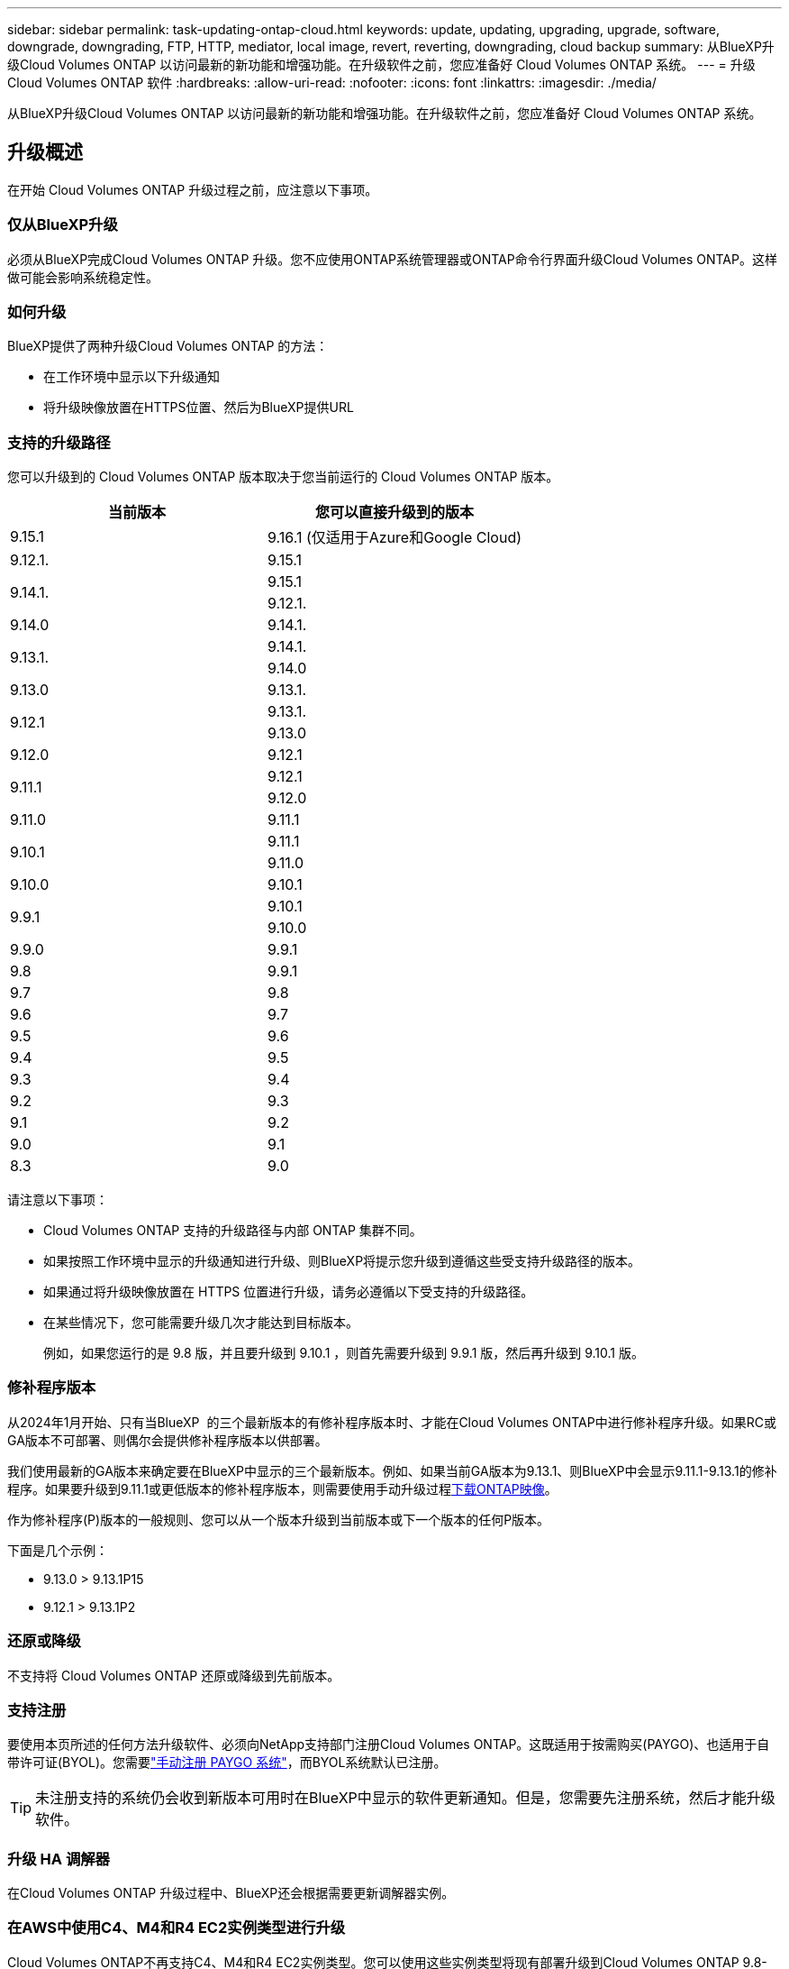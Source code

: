---
sidebar: sidebar 
permalink: task-updating-ontap-cloud.html 
keywords: update, updating, upgrading, upgrade, software, downgrade, downgrading, FTP, HTTP, mediator, local image, revert, reverting, downgrading, cloud backup 
summary: 从BlueXP升级Cloud Volumes ONTAP 以访问最新的新功能和增强功能。在升级软件之前，您应准备好 Cloud Volumes ONTAP 系统。 
---
= 升级 Cloud Volumes ONTAP 软件
:hardbreaks:
:allow-uri-read: 
:nofooter: 
:icons: font
:linkattrs: 
:imagesdir: ./media/


[role="lead"]
从BlueXP升级Cloud Volumes ONTAP 以访问最新的新功能和增强功能。在升级软件之前，您应准备好 Cloud Volumes ONTAP 系统。



== 升级概述

在开始 Cloud Volumes ONTAP 升级过程之前，应注意以下事项。



=== 仅从BlueXP升级

必须从BlueXP完成Cloud Volumes ONTAP 升级。您不应使用ONTAP系统管理器或ONTAP命令行界面升级Cloud Volumes ONTAP。这样做可能会影响系统稳定性。



=== 如何升级

BlueXP提供了两种升级Cloud Volumes ONTAP 的方法：

* 在工作环境中显示以下升级通知
* 将升级映像放置在HTTPS位置、然后为BlueXP提供URL




=== 支持的升级路径

您可以升级到的 Cloud Volumes ONTAP 版本取决于您当前运行的 Cloud Volumes ONTAP 版本。

[cols="2*"]
|===
| 当前版本 | 您可以直接升级到的版本 


| 9.15.1 | 9.16.1 (仅适用于Azure和Google Cloud) 


| 9.12.1. | 9.15.1 


.2+| 9.14.1. | 9.15.1 


| 9.12.1. 


| 9.14.0 | 9.14.1. 


.2+| 9.13.1. | 9.14.1. 


| 9.14.0 


| 9.13.0 | 9.13.1. 


.2+| 9.12.1 | 9.13.1. 


| 9.13.0 


| 9.12.0 | 9.12.1 


.2+| 9.11.1 | 9.12.1 


| 9.12.0 


| 9.11.0 | 9.11.1 


.2+| 9.10.1 | 9.11.1 


| 9.11.0 


| 9.10.0 | 9.10.1 


.2+| 9.9.1 | 9.10.1 


| 9.10.0 


| 9.9.0 | 9.9.1 


| 9.8 | 9.9.1 


| 9.7 | 9.8 


| 9.6 | 9.7 


| 9.5 | 9.6 


| 9.4 | 9.5 


| 9.3 | 9.4 


| 9.2 | 9.3 


| 9.1 | 9.2 


| 9.0 | 9.1 


| 8.3 | 9.0 
|===
请注意以下事项：

* Cloud Volumes ONTAP 支持的升级路径与内部 ONTAP 集群不同。
* 如果按照工作环境中显示的升级通知进行升级、则BlueXP将提示您升级到遵循这些受支持升级路径的版本。
* 如果通过将升级映像放置在 HTTPS 位置进行升级，请务必遵循以下受支持的升级路径。
* 在某些情况下，您可能需要升级几次才能达到目标版本。
+
例如，如果您运行的是 9.8 版，并且要升级到 9.10.1 ，则首先需要升级到 9.9.1 版，然后再升级到 9.10.1 版。





=== 修补程序版本

从2024年1月开始、只有当BlueXP  的三个最新版本的有修补程序版本时、才能在Cloud Volumes ONTAP中进行修补程序升级。如果RC或GA版本不可部署、则偶尔会提供修补程序版本以供部署。

我们使用最新的GA版本来确定要在BlueXP中显示的三个最新版本。例如、如果当前GA版本为9.13.1、则BlueXP中会显示9.11.1-9.13.1的修补程序。如果要升级到9.11.1或更低版本的修补程序版本，则需要使用手动升级过程<<从 URL 上提供的映像升级,下载ONTAP映像>>。

作为修补程序(P)版本的一般规则、您可以从一个版本升级到当前版本或下一个版本的任何P版本。

下面是几个示例：

* 9.13.0 > 9.13.1P15
* 9.12.1 > 9.13.1P2




=== 还原或降级

不支持将 Cloud Volumes ONTAP 还原或降级到先前版本。



=== 支持注册

要使用本页所述的任何方法升级软件、必须向NetApp支持部门注册Cloud Volumes ONTAP。这既适用于按需购买(PAYGO)、也适用于自带许可证(BYOL)。您需要link:task-registering.html["手动注册 PAYGO 系统"]，而BYOL系统默认已注册。


TIP: 未注册支持的系统仍会收到新版本可用时在BlueXP中显示的软件更新通知。但是，您需要先注册系统，然后才能升级软件。



=== 升级 HA 调解器

在Cloud Volumes ONTAP 升级过程中、BlueXP还会根据需要更新调解器实例。



=== 在AWS中使用C4、M4和R4 EC2实例类型进行升级

Cloud Volumes ONTAP不再支持C4、M4和R4 EC2实例类型。您可以使用这些实例类型将现有部署升级到Cloud Volumes ONTAP 9.8-9.12.1版。在升级之前、我们建议您 <<更改实例类型,更改实例类型>>。如果无法更改实例类型、则需要更改 <<启用增强型网络连接,启用增强型网络连接>> 升级之前。阅读以下各节、了解有关更改实例类型和启用增强型网络连接的更多信息。

在运行9.13.0及更高版本的Cloud Volumes ONTAP中、不能使用C4、M4和R4 EC2实例类型进行升级。在这种情况下、您需要减少磁盘数量、然后 <<更改实例类型,更改实例类型>> 或者、使用c5、m5和R5 EC2实例类型部署新的HA对配置并迁移数据。



==== 更改实例类型

C4、M4和R4 EC2实例类型允许每个节点具有比C4、M5和R5 EC2实例类型更多的磁盘。如果您正在运行的C4、M4或R4 EC2实例的每个节点的磁盘数低于每个节点对c5、m5和R5实例的最大磁盘允许值、则可以将EC2实例类型更改为c5、m5或R5。

link:https://docs.netapp.com/us-en/cloud-volumes-ontap-relnotes/reference-limits-aws.html#disk-and-tiering-limits-by-ec2-instance["按EC2实例检查磁盘和层限制"^]
link:https://docs.netapp.com/us-en/bluexp-cloud-volumes-ontap/task-change-ec2-instance.html["更改 Cloud Volumes ONTAP 的 EC2 实例类型"^]

如果无法更改实例类型、请按照中的步骤进行操作 <<启用增强型网络连接>>。



==== 启用增强型网络连接

要升级到Cloud Volumes ONTAP 9.8及更高版本、您必须在运行C4、M4或R4实例类型的集群上启用_enhanced networking _。要启用ENA、请参阅知识库文章 link:https://kb.netapp.com/Cloud/Cloud_Volumes_ONTAP/How_to_enable_Enhanced_networking_like_SR-IOV_or_ENA_on_AWS_CVO_instances["如何在AWS Cloud Volumes ONTAP实例上启用SR-IOV或ENA等增强型网络"^]。



== 准备升级

在执行升级之前，您必须验证系统是否已准备就绪，并进行任何必要的配置更改。

* <<规划停机时间>>
* <<验证是否仍启用自动交还>>
* <<暂停 SnapMirror 传输>>
* <<验证聚合是否联机>>
* <<验证所有的SIFs是否都位于主端口上>>




=== 规划停机时间

升级单节点系统时，升级过程会使系统脱机长达 25 分钟，在此期间 I/O 会中断。

在许多情况下、升级HA对不会造成中断、并且I/O不会中断。在此无中断升级过程中，每个节点会同时进行升级，以继续为客户端提供 I/O 。

在升级期间、面向会话的协议可能会对某些方面的客户端和应用程序产生发生原因不利影响。有关详细信息、请参见 https://docs.netapp.com/us-en/ontap/upgrade/concept_considerations_for_session_oriented_protocols.html["ONTAP 文档"^]



=== 验证是否仍启用自动交还

必须在 Cloud Volumes ONTAP HA 对上启用自动交还（这是默认设置）。否则，操作将失败。

http://docs.netapp.com/ontap-9/topic/com.netapp.doc.dot-cm-hacg/GUID-3F50DE15-0D01-49A5-BEFD-D529713EC1FA.html["ONTAP文档：用于配置自动交还的命令"^]



=== 暂停 SnapMirror 传输

如果 Cloud Volumes ONTAP 系统具有活动的 SnapMirror 关系、最好在更新 Cloud Volumes ONTAP 软件之前暂停传输。暂停传输可防止 SnapMirror 故障。您必须暂停从目标系统进行的传输。


NOTE: 即使BlueXP备份和恢复使用SnapMirror的实施来创建备份文件(称为SnapMirror Cloud)、在升级系统时也不需要暂停备份。

.关于此任务
以下步骤介绍如何使用9.3及更高版本的ONTAP系统管理器。

.步骤
. 从目标系统登录到 System Manager 。
+
您可以通过将 Web 浏览器指向集群管理 LIF 的 IP 地址来登录到 System Manager 。您可以在 Cloud Volumes ONTAP 工作环境中找到 IP 地址。

+

NOTE: 要访问BlueXP的计算机必须与Cloud Volumes ONTAP 建立网络连接。例如、您可能需要从云提供商网络中的跳转主机登录到BlueXP。

. 单击 * 保护 > 关系 * 。
. 选择关系，然后单击 * 操作 > 暂停 * 。




=== 验证聚合是否联机

在更新软件之前， Cloud Volumes ONTAP 的聚合必须处于联机状态。聚合在大多数配置中都应该联机、但如果不联机、则应将其联机。

.关于此任务
以下步骤介绍如何使用9.3及更高版本的ONTAP系统管理器。

.步骤
. 在工作环境中、单击*聚合*选项卡。
. 在聚合标题下、单击省略号按钮、然后选择*查看聚合详细信息*。
+
image:screenshots_aggregate_details_state.png["屏幕抓图：显示查看聚合信息时的状态字段。"]

. 如果聚合处于脱机状态，请使用 System Manager 使聚合联机：
+
.. 单击 * 存储 > 聚合和磁盘 > 聚合 * 。
.. 选择聚合，然后单击 * 更多操作 > 状态 > 联机 * 。






=== 验证所有的SIFs是否都位于主端口上

在升级之前、所有的生命周期都必须位于主端口上。请参见ONTAP文档 link:https://docs.netapp.com/us-en/ontap/upgrade/task_enabling_and_reverting_lifs_to_home_ports_preparing_the_ontap_software_for_the_update.html["验证所有的SIFs是否都位于主端口上"^]。

如果出现升级失败错误，请参阅知识库(KB)文章link:https://kb.netapp.com/Cloud/Cloud_Volumes_ONTAP/CVO_upgrade_fails["Cloud Volumes ONTAP升级失败"^]。



== 升级 Cloud Volumes ONTAP

当有新版本可供升级时、BlueXP会向您发出通知。您可以从此通知启动升级过程。有关详细信息，请参见 <<从BlueXP通知升级>>。

使用外部 URL 上的映像执行软件升级的另一种方式。如果BlueXP无法访问S3存储分段来升级软件或为您提供了修补程序、则此选项很有用。有关详细信息，请参见 <<从 URL 上提供的映像升级>>。



=== 从BlueXP通知升级

当有新版本的Cloud Volumes ONTAP 可用时、BlueXP会在Cloud Volumes ONTAP 工作环境中显示通知：


NOTE: 在通过BlueXP通知升级Cloud Volumes ONTAP之前、您必须具有NetApp 支持站点 帐户。

您可以从此通知开始升级过程、通过从 S3 存储区获取软件映像、安装映像、然后重新启动系统来自动执行该过程。

.开始之前
Cloud Volumes ONTAP 系统上不得执行诸如卷或聚合创建等BlueXP操作。

.步骤
. 从左侧导航菜单中、选择*存储>画布*。
. 选择工作环境。
+
如果有新版本可用、"概述"选项卡将显示一条通知：

+
image:screenshot_overview_upgrade.png["屏幕截图显示了\"Upgrade Now！\" 链接。"]

. 如果要升级已安装的Cloud Volumes ONTAP版本，请单击*立即升级!*默认情况下、您会看到最新的兼容升级版本。
+
image:screenshot_upgrade_select_versions.png["升级Cloud Volumes ONTAP版本页面的屏幕截图。"]

+
如果要升级到其他版本，请单击*选择其他版本*。您会看到列出的最新Cloud Volumes ONTAP版本也与系统上安装的版本兼容。例如、系统上安装的版本为9.12.1P3、并且提供了以下兼容版本：

+
** 9.12.1P4 9.12.1P14
** 9.13.1. 9.13.1P1 You 9.13.1P1为默认升级版本、9.12.1P13、9.13.1P14、9.13.1. 9.13.1P1为其他可用版本。


. 或者，您可以单击*all versions*输入要升级到的另一个版本(例如，已安装版本的下一个修补程序)。有关当前Cloud Volumes ONTAP版本的兼容升级路径，请参阅link:task-updating-ontap-cloud.html#supported-upgrade-paths["支持的升级路径"]。
. 单击*Save*，然后单击*Apply*。image:screenshot_upgrade_other_versions.png["显示可升级版本的屏幕截图。"]
. 在Upgrade Cloud Volumes ONTAP 页面中、阅读EULA、然后选择*我阅读并批准EULA *。
. 单击 * 升级 * 。
. 要检查升级状态，请单击设置图标并选择*Timeline*。


.结果
BlueXP开始软件升级。软件更新完成后、您可以对工作环境执行操作。

.完成后
如果暂停了 SnapMirror 传输、请使用 System Manager 恢复传输。



=== 从 URL 上提供的映像升级

您可以将Cloud Volumes ONTAP 软件映像放置在连接器或HTTP服务器上、然后从BlueXP启动软件升级。如果BlueXP无法访问S3存储分段来升级软件、您可以使用此选项。

.开始之前
* Cloud Volumes ONTAP 系统上不得执行诸如卷或聚合创建等BlueXP操作。
* 如果使用HTTPS托管ONTAP 映像、则升级可能会因缺少证书而导致SSL身份验证问题失败。临时解决策 将生成并安装一个CA签名证书、用于在ONTAP 和BlueXP之间进行身份验证。
+
请访问NetApp知识库以查看分步说明：

+
https://kb.netapp.com/Advice_and_Troubleshooting/Cloud_Services/Cloud_Manager/How_to_configure_Cloud_Manager_as_an_HTTPS_server_to_host_upgrade_images["NetApp知识库：如何将BlueXP配置为HTTPS服务器以托管升级映像"^]



.步骤
. 可选：设置可托管 Cloud Volumes ONTAP 软件映像的 HTTP 服务器。
+
如果与虚拟网络建立了 VPN 连接，则可以将 Cloud Volumes ONTAP 软件映像放置在自己网络中的 HTTP 服务器上。否则，您必须将文件放置在云中的 HTTP 服务器上。

. 如果您对 Cloud Volumes ONTAP 使用自己的安全组，请确保出站规则允许 HTTP 连接，以便 Cloud Volumes ONTAP 可以访问软件映像。
+

NOTE: 默认情况下，预定义的 Cloud Volumes ONTAP 安全组允许出站 HTTP 连接。

. 从获取软件映像 https://mysupport.netapp.com/site/products/all/details/cloud-volumes-ontap/downloads-tab["NetApp 支持站点"^]。
. 将软件映像复制到 Connector 或 HTTP 服务器上要从中提供文件的目录中。
+
有两个可用路径。正确的路径取决于您的Connector版本。

+
** ` /opt/application/netapp/cloudmanager/docker_occm/data/ontap/images/`
** `/opt/application/netapp/cloudmanager/ontap/images/`


. 在BlueXP的工作环境中、单击*。 (省略号图标)*，然后单击*更新Cloud Volumes ONTAP *。
. 在“更新Cloud Volumes ONTAP 版本”页上，输入URL，然后单击*Change Image*。
+
如果您已将软件映像复制到上述路径中的 Connector ，则应输入以下 URL ：

+
http://<Connector-private-IP-address>/ontap/images/<image-file-name>

+

NOTE: 在URL中，*image-file-name*必须遵循“cot.image.9.13.1P2.tgz”格式。

. 单击 * 继续 * 进行确认。


.结果
BlueXP将启动软件更新。软件更新完成后，您可以在工作环境中执行操作。

.完成后
如果暂停了 SnapMirror 传输、请使用 System Manager 恢复传输。

ifdef::gcp[]



== 修复使用 Google Cloud NAT 网关时的下载失败问题

连接器会自动下载 Cloud Volumes ONTAP 的软件更新。如果您的配置使用 Google Cloud NAT 网关，则下载可能会失败。您可以通过限制软件映像划分到的部件数来更正此问题描述。必须使用BlueXP API完成此步骤。

.步骤
. 使用以下 JSON 正文向 /occm/config 提交 PUT 请求：


[source]
----
{
  "maxDownloadSessions": 32
}
----
maxDownloadSessions_ 的值可以是 1 或大于 1 的任意整数。如果值为 1 ，则下载的映像不会被拆分。

请注意， 32 是一个示例值。应使用的值取决于 NAT 配置以及可以同时拥有的会话数。

https://docs.netapp.com/us-en/bluexp-automation/cm/api_ref_resources.html#occmconfig["了解有关 /ocem/config API 调用的更多信息"^]。

endif::gcp[]
